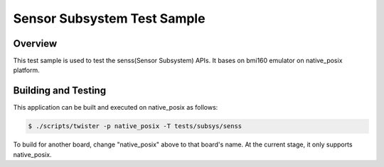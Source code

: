 .. _senss_test:

Sensor Subsystem Test Sample
############################

Overview
********

This test sample is used to test the senss(Sensor Subsystem) APIs. It bases on
bmi160 emulator on native_posix platform.

Building and Testing
********************

This application can be built and executed on native_posix as follows:

.. code-block:: console

   $ ./scripts/twister -p native_posix -T tests/subsys/senss

To build for another board, change "native_posix" above to that board's name.
At the current stage, it only supports native_posix.
